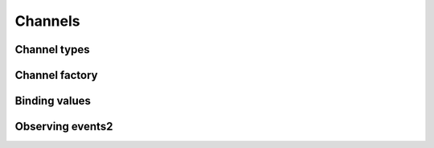 Channels
==============

Channel types
^^^^^^^^^^^^^^^^

Channel factory
^^^^^^^^^^^^^^^^

Binding values
^^^^^^^^^^^^^^^^

Observing events2
^^^^^^^^^^^^^^^^

